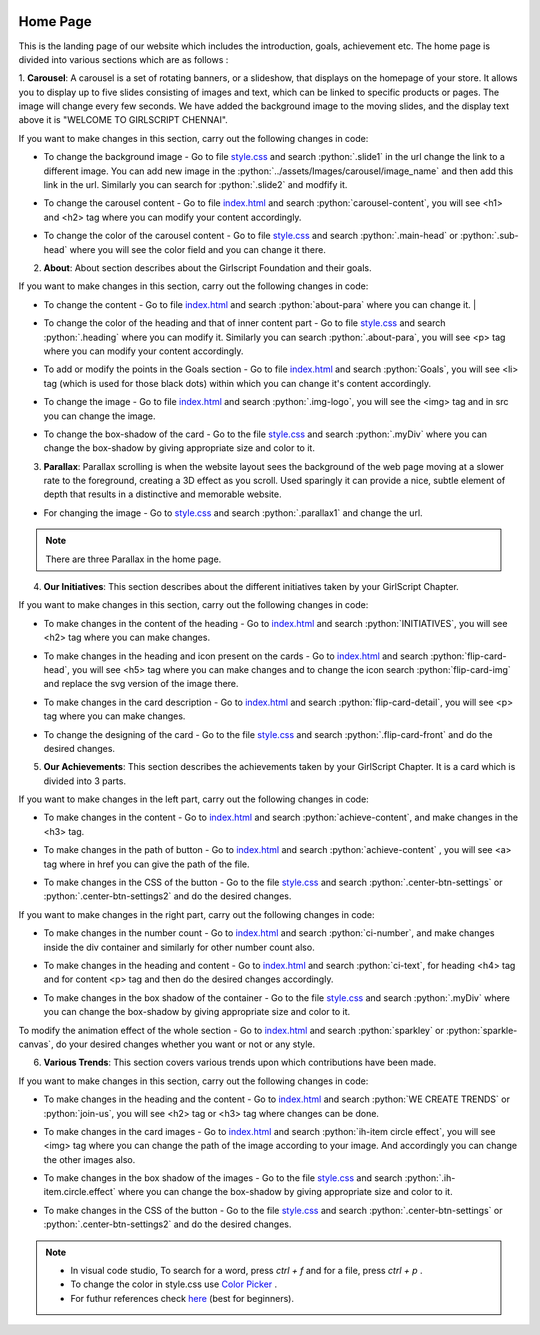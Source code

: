   .. role:: python(code)
    :language: python

Home Page
===================

This is the landing page of our website which includes the introduction, goals, achievement etc.
The home page is divided into various sections which are as follows :

1. **Carousel**: A carousel is a set of rotating banners, or a slideshow, that displays on the homepage of your store. It allows you to display up to five slides consisting of images and text, which can be linked to specific products or pages. The image will change every few seconds.
We have added the background image to the moving slides, and the display text above it is "WELCOME TO GIRLSCRIPT CHENNAI".

.. image:: ./images/homepage/carousel.JPG
  :width: 600
  :align: center
  :alt: Alternative text

If you want to make changes in this section, carry out the following changes in code:

* To change the background image - Go to file  `style.css <https://github.com/smaranjitghose/girlscript_chennai_website/blob/master/css/style.css>`__  and search :python:`.slide1` in the url change the link to a different image. You can add new image in the :python:`../assets/Images/carousel/image_name` and then add this link in the url. Similarly you can search for :python:`.slide2` and modfify it. 

- To change the carousel content - Go to file `index.html <https://github.com/smaranjitghose/girlscript_chennai_website/blob/master/index.html>`__ and search :python:`carousel-content`, you will see <h1> and <h2> tag where you can modify your content accordingly. 

* To change the color of the carousel content - Go to file  `style.css <https://github.com/smaranjitghose/girlscript_chennai_website/blob/master/css/style.css>`__  and search :python:`.main-head` or :python:`.sub-head` where you will see the color field and you can change it there.
   

2. **About**: About section describes about the Girlscript Foundation and their goals.

.. image:: ./images/homepage/aboutus.png
  :width: 600
  :align: center
  :alt: Alternative text

If you want to make changes in this section, carry out the following changes in code:

* To change the content - Go to file `index.html <https://github.com/smaranjitghose/girlscript_chennai_website/blob/master/index.html>`__ and search :python:`about-para` where you can change it. |

- To change the color of the heading and that of inner content part - Go to file `style.css <https://github.com/smaranjitghose/girlscript_chennai_website/blob/master/css/style.css>`__ and search :python:`.heading` where you can modify it. Similarly you can search :python:`.about-para`, you will see <p> tag where you can modify your content accordingly.

* To add or modify the points in the Goals section - Go to file `index.html <https://github.com/smaranjitghose/girlscript_chennai_website/blob/master/index.html>`__ and search :python:`Goals`, you will see <li> tag (which is used for those black dots) within which you can change it's content accordingly.

- To change the image - Go to file `index.html <https://github.com/smaranjitghose/girlscript_chennai_website/blob/master/index.html>`__ and search :python:`.img-logo`, you will see the <img> tag and in src you can change the image.

* To change the box-shadow of the card - Go to the file `style.css <https://github.com/smaranjitghose/girlscript_chennai_website/blob/master/css/style.css>`__ and search :python:`.myDiv` where you can change the box-shadow by giving appropriate size and color to it.



3. **Parallax**: Parallax scrolling is when the website layout sees the background of the web page moving at a slower rate to the foreground, creating a 3D effect as you scroll. Used sparingly it can provide a nice, subtle element of depth that results in a distinctive and memorable website.

.. image:: ./images/homepage/parallax.JPG
  :width: 600
  :align: center
  :alt: Alternative text

-  For changing the image - Go to  `style.css <https://github.com/smaranjitghose/girlscript_chennai_website/blob/master/css/style.css>`__  and search :python:`.parallax1` and change the url. 

.. note::
   There are three Parallax in the home page.


4. **Our Initiatives**:  This section describes about the different initiatives taken by your GirlScript Chapter.

.. image:: ./images/homepage/initiatives.png
  :width: 600
  :align: center
  :alt: Alternative text

If you want to make changes in this section, carry out the following changes in code:

- To make changes in the content of the heading - Go to `index.html <https://github.com/smaranjitghose/girlscript_chennai_website/blob/master/index.html>`__ and search :python:`INITIATIVES`, you will see <h2> tag where you can make changes.

* To make changes in the heading and icon present on the cards - Go to `index.html <https://github.com/smaranjitghose/girlscript_chennai_website/blob/master/index.html>`__ and search :python:`flip-card-head`, you will see <h5> tag where you can make changes and to change the icon search :python:`flip-card-img` and replace the svg version of the image there.

- To make changes in the card description - Go to `index.html <https://github.com/smaranjitghose/girlscript_chennai_website/blob/master/index.html>`__ and search :python:`flip-card-detail`, you will see <p> tag where you can make changes.

* To change the designing of the card - Go to the file `style.css <https://github.com/smaranjitghose/girlscript_chennai_website/blob/master/css/style.css>`__ and search :python:`.flip-card-front` and do the desired changes.

 
5. **Our Achievements**: This section describes the achievements taken by your GirlScript Chapter. It is a card which is divided into 3 parts.

.. image:: ./images/homepage/achievements.png
  :width: 600
  :align: center
  :alt: Alternative text

If you want to make changes in the left part, carry out the following changes in code:

- To make changes in the content - Go to `index.html <https://github.com/smaranjitghose/girlscript_chennai_website/blob/master/index.html>`__ and search :python:`achieve-content`, and make changes in the <h3> tag.

* To make changes in the path of button - Go to `index.html <https://github.com/smaranjitghose/girlscript_chennai_website/blob/master/index.html>`__ and search :python:`achieve-content` , you will see <a> tag where in href you can give the path of the file.

- To make changes in the CSS of the button -  Go to the file `style.css <https://github.com/smaranjitghose/girlscript_chennai_website/blob/master/css/style.css>`__ and search :python:`.center-btn-settings` or :python:`.center-btn-settings2` and do the desired changes. 

If you want to make changes in the right part, carry out the following changes in code:

- To make changes in the number count - Go to `index.html <https://github.com/smaranjitghose/girlscript_chennai_website/blob/master/index.html>`__ and search :python:`ci-number`, and make changes inside the div container and similarly for other number count also.

* To make changes in the heading and content - Go to `index.html <https://github.com/smaranjitghose/girlscript_chennai_website/blob/master/index.html>`__ and search :python:`ci-text`, for heading <h4> tag and for content <p> tag and then do the desired changes accordingly.

- To make changes in the box shadow of the container - Go to the file `style.css <https://github.com/smaranjitghose/girlscript_chennai_website/blob/master/css/style.css>`__ and search :python:`.myDiv` where you can change the box-shadow by giving appropriate size and color to it.

To modify the animation effect of the whole section - Go to `index.html <https://github.com/smaranjitghose/girlscript_chennai_website/blob/master/index.html>`__ and search :python:`sparkley` or :python:`sparkle-canvas`, do your desired changes whether you want or not or any style.



6. **Various Trends**: This section covers various trends upon which contributions have been made.

.. image:: ./images/homepage/trends.png
  :width: 600
  :align: center
  :alt: Alternative text

If you want to make changes in this section, carry out the following changes in code:

- To make changes in the heading and the content - Go to `index.html <https://github.com/smaranjitghose/girlscript_chennai_website/blob/master/index.html>`__ and search :python:`WE CREATE TRENDS` or :python:`join-us`, you will see <h2> tag or <h3> tag where changes can be done.

* To make changes in the card images - Go to `index.html <https://github.com/smaranjitghose/girlscript_chennai_website/blob/master/index.html>`__ and search :python:`ih-item circle effect`, you will see <img> tag where you can change the path of the image according to your image. And accordingly you can change the other images also.

- To make changes in the box shadow of the images - Go to the file `style.css <https://github.com/smaranjitghose/girlscript_chennai_website/blob/master/css/style.css>`__ and search :python:`.ih-item.circle.effect` where you can change the box-shadow by giving appropriate size and color to it.  

* To make changes in the CSS of the button -  Go to the file `style.css <https://github.com/smaranjitghose/girlscript_chennai_website/blob/master/css/style.css>`__ and search :python:`.center-btn-settings` or :python:`.center-btn-settings2` and do the desired changes. 

.. note::
   - In visual code studio, To search for a word, press *ctrl + f* and for a file, press *ctrl + p* .

   - To change the color in style.css use `Color Picker <https://www.w3schools.com/colors/colors_picker.asp>`__ .

   - For futhur references check `here <https://www.w3schools.com/>`__ (best for beginners).

